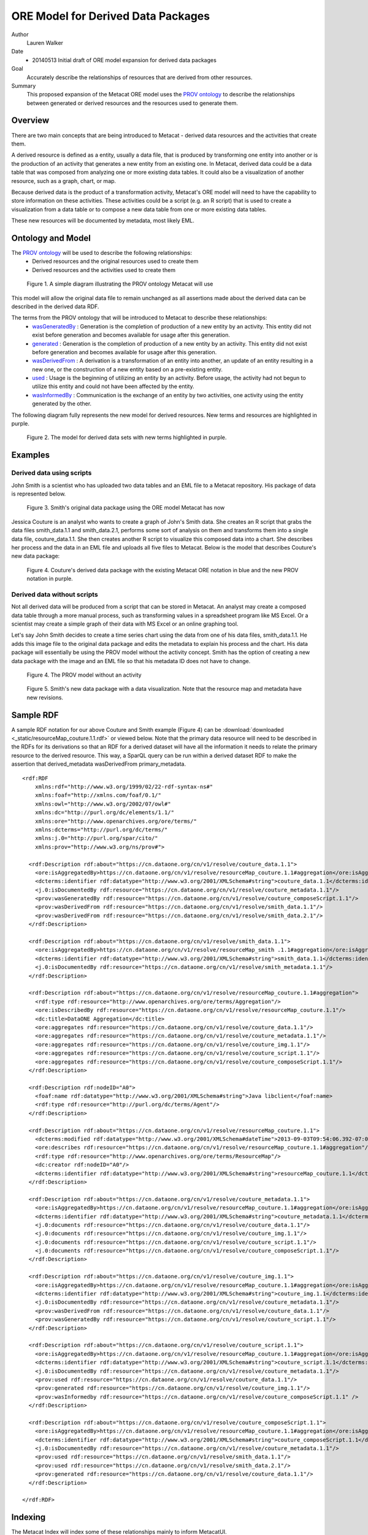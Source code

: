 .. raw:: latex

  \newpage
  

ORE Model for Derived Data Packages
===================================

.. index:: Derived Resources
.. index:: PROV

Author
  Lauren Walker

Date
  - 20140513 Initial draft of ORE model expansion for derived data packages

Goal
  Accurately describe the relationships of resources that are derived from other resources.

Summary 
  This proposed expansion of the Metacat ORE model uses the `PROV ontology <http://www.w3.org/TR/prov-overview/>`_ to describe
  the relationships between generated or derived resources and the resources used to generate them.
  
Overview
---------------------------------------
There are two main concepts that are being introduced to Metacat - derived data resources and the activities that create them.

A derived resource is defined as a entity, usually a data file, that is produced by transforming one entity into another or is the production of an activity that generates a new entity from an existing one. 
In Metacat, derived data could be a data table that was composed from analyzing one or more existing data tables. 
It could also be a visualization of another resource, such as a graph, chart, or map.

Because derived data is the product of a transformation activity, Metacat's ORE model will need to have the capability to store information on these activities. 
These activities could be a script (e.g. an R script) that is used to create a visualization from a data table or to compose a new data table from one or more existing data tables. 

These new resources will be documented by metadata, most likely EML.


Ontology and Model
------------------
The `PROV ontology <http://www.w3.org/TR/prov-overview/>`_ will be used to describe the following relationships:
  * Derived resources and the original resources used to create them 
  * Derived resources and the activities used to create them

.. figure:: images/PROV-simple-diagram.png

   Figure 1. A simple diagram illustrating the PROV ontology Metacat will use
   
This model will allow the original data file to remain unchanged as all assertions made about the derived data can be 
described in the derived data RDF.


The terms from the PROV ontology that will be introduced to Metacat to describe these relationships:
   * `wasGeneratedBy <http://www.w3.org/ns/prov#wasGeneratedBy>`_ : Generation is the completion of production of a new entity by an activity. This entity did not exist before generation and becomes available for usage after this generation.
   * `generated <http://www.w3.org/ns/prov#generated>`_ : Generation is the completion of production of a new entity by an activity. This entity did not exist before generation and becomes available for usage after this generation.
   * `wasDerivedFrom <http://www.w3.org/ns/prov#wasDerivedFrom>`_ : A derivation is a transformation of an entity into another, an update of an entity resulting in a new one, or the construction of a new entity based on a pre-existing entity.
   * `used <http://www.w3.org/ns/prov#used>`_ : Usage is the beginning of utilizing an entity by an activity. Before usage, the activity had not begun to utilize this entity and could not have been affected by the entity.
   * `wasInformedBy <http://www.w3.org/ns/prov#wasInformedBy>`_ : Communication is the exchange of an entity by two activities, one activity using the entity generated by the other.
   
The following diagram fully represents the new model for derived resources. New terms and resources are highlighted in purple.

.. figure:: images/Derived-data-packages-model.png

   Figure 2. The model for derived data sets with new terms highlighted in purple.


Examples
---------
Derived data using scripts
__________________________
John Smith is a scientist who has uploaded two data tables and an EML file to a Metacat repository. His package of data is represented below.

.. figure:: images/derived-data-smith-package.png

	Figure 3. Smith's original data package using the ORE model Metacat has now
	
Jessica Couture is an analyst who wants to create a graph of John's Smith data. She creates an R script that grabs the data files smith_data.1.1 and smith_data.2.1,
performs some sort of analysis on them and transforms them into a single data file, couture_data.1.1. She then creates another R script to visualize this composed data
into a chart. She describes her process and the data in an EML file and uploads all five files to Metacat. Below is the model that describes Couture's new data package:

.. figure:: images/Derived-data-example.png

	Figure 4. Couture's derived data package with the existing Metacat ORE notation in blue and the new PROV notation in purple.

Derived data without scripts
____________________________
Not all derived data will be produced from a script that can be stored in Metacat. An analyst may create a composed data table through a more
manual process, such as transforming values in a spreadsheet program like MS Excel. Or a scientist may create a simple graph of their data with
MS Excel or an online graphing tool.

Let's say John Smith decides to create a time series chart using the data from one of his data files, smith_data.1.1. He adds this image file to
the original data package and edits the metadata to explain his process and the chart. His data package will essentially be using the PROV model without the activity concept.
Smith has the option of creating a new data package with the image and an EML file so that his metadata ID does not have to change. 

.. figure:: images/PROV-simple-diagram-without-activity.png

   Figure 4. The PROV model without an activity

.. figure:: images/derived-data-smith-package-with-img.png

   Figure 5. Smith's new data package with a data visualization. Note that the resource map and metadata have new revisions. 
 
Sample RDF
----------
A sample RDF notation for our above Couture and Smith example (Figure 4) can be :download:`downloaded <_static/resourceMap_couture.1.1.rdf>` or viewed below. Note that the 
primary data resource will need to be described in the RDFs for its derivations so that an RDF for a derived dataset will have all the information it needs to relate the primary
resource to the derived resource. This way, a SparQL query can be run within a derived dataset RDF to make the assertion that derived_metadata wasDerivedFrom primary_metadata.

::

	<rdf:RDF
	    xmlns:rdf="http://www.w3.org/1999/02/22-rdf-syntax-ns#"
	    xmlns:foaf="http://xmlns.com/foaf/0.1/"
	    xmlns:owl="http://www.w3.org/2002/07/owl#"
	    xmlns:dc="http://purl.org/dc/elements/1.1/"
	    xmlns:ore="http://www.openarchives.org/ore/terms/"
	    xmlns:dcterms="http://purl.org/dc/terms/"
	    xmlns:j.0="http://purl.org/spar/cito/"
	    xmlns:prov="http://www.w3.org/ns/prov#">
	    
	  <rdf:Description rdf:about="https://cn.dataone.org/cn/v1/resolve/couture_data.1.1">
	    <ore:isAggregatedBy>https://cn.dataone.org/cn/v1/resolve/resourceMap_couture.1.1#aggregation</ore:isAggregatedBy>
	    <dcterms:identifier rdf:datatype="http://www.w3.org/2001/XMLSchema#string">couture_data.1.1</dcterms:identifier>
	    <j.0:isDocumentedBy rdf:resource="https://cn.dataone.org/cn/v1/resolve/couture_metadata.1.1"/>
	    <prov:wasGeneratedBy rdf:resource="https://cn.dataone.org/cn/v1/resolve/couture_composeScript.1.1"/>
	    <prov:wasDerivedFrom rdf:resource="https://cn.dataone.org/cn/v1/resolve/smith_data.1.1"/>
	    <prov:wasDerivedFrom rdf:resource="https://cn.dataone.org/cn/v1/resolve/smith_data.2.1"/>
	  </rdf:Description>
	      
	  <rdf:Description rdf:about="https://cn.dataone.org/cn/v1/resolve/smith_data.1.1">
	    <ore:isAggregatedBy>https://cn.dataone.org/cn/v1/resolve/resourceMap_smith .1.1#aggregation</ore:isAggregatedBy>
	    <dcterms:identifier rdf:datatype="http://www.w3.org/2001/XMLSchema#string">smith_data.1.1</dcterms:identifier>
	    <j.0:isDocumentedBy rdf:resource="https://cn.dataone.org/cn/v1/resolve/smith_metadata.1.1"/>
	  </rdf:Description>
	    
	  <rdf:Description rdf:about="https://cn.dataone.org/cn/v1/resolve/resourceMap_couture.1.1#aggregation">
	    <rdf:type rdf:resource="http://www.openarchives.org/ore/terms/Aggregation"/>
	    <ore:isDescribedBy rdf:resource="https://cn.dataone.org/cn/v1/resolve/resourceMap_couture.1.1"/>
	    <dc:title>DataONE Aggregation</dc:title>
	    <ore:aggregates rdf:resource="https://cn.dataone.org/cn/v1/resolve/couture_data.1.1"/>
	    <ore:aggregates rdf:resource="https://cn.dataone.org/cn/v1/resolve/couture_metadata.1.1"/>
	    <ore:aggregates rdf:resource="https://cn.dataone.org/cn/v1/resolve/couture_img.1.1"/>
	    <ore:aggregates rdf:resource="https://cn.dataone.org/cn/v1/resolve/couture_script.1.1"/>
	    <ore:aggregates rdf:resource="https://cn.dataone.org/cn/v1/resolve/couture_composeScript.1.1"/>
	  </rdf:Description>
	    
	  <rdf:Description rdf:nodeID="A0">
	    <foaf:name rdf:datatype="http://www.w3.org/2001/XMLSchema#string">Java libclient</foaf:name>
	    <rdf:type rdf:resource="http://purl.org/dc/terms/Agent"/>
	  </rdf:Description>
	    
	  <rdf:Description rdf:about="https://cn.dataone.org/cn/v1/resolve/resourceMap_couture.1.1">
	    <dcterms:modified rdf:datatype="http://www.w3.org/2001/XMLSchema#dateTime">2013-09-03T09:54:06.392-07:00</dcterms:modified>
	    <ore:describes rdf:resource="https://cn.dataone.org/cn/v1/resolve/resourceMap_couture.1.1#aggregation"/>
	    <rdf:type rdf:resource="http://www.openarchives.org/ore/terms/ResourceMap"/>
	    <dc:creator rdf:nodeID="A0"/>
	    <dcterms:identifier rdf:datatype="http://www.w3.org/2001/XMLSchema#string">resourceMap_couture.1.1</dcterms:identifier>
	  </rdf:Description>
	    
	  <rdf:Description rdf:about="https://cn.dataone.org/cn/v1/resolve/couture_metadata.1.1">
	    <ore:isAggregatedBy>https://cn.dataone.org/cn/v1/resolve/resourceMap_couture.1.1#aggregation</ore:isAggregatedBy>
	    <dcterms:identifier rdf:datatype="http://www.w3.org/2001/XMLSchema#string">couture_metadata.1.1</dcterms:identifier>
	    <j.0:documents rdf:resource="https://cn.dataone.org/cn/v1/resolve/couture_data.1.1"/>
	    <j.0:documents rdf:resource="https://cn.dataone.org/cn/v1/resolve/couture_img.1.1"/>
	    <j.0:documents rdf:resource="https://cn.dataone.org/cn/v1/resolve/couture_script.1.1"/>
	    <j.0:documents rdf:resource="https://cn.dataone.org/cn/v1/resolve/couture_composeScript.1.1"/>
	  </rdf:Description>
	    
	  <rdf:Description rdf:about="https://cn.dataone.org/cn/v1/resolve/couture_img.1.1">
	    <ore:isAggregatedBy>https://cn.dataone.org/cn/v1/resolve/resourceMap_couture.1.1#aggregation</ore:isAggregatedBy>
	    <dcterms:identifier rdf:datatype="http://www.w3.org/2001/XMLSchema#string">couture_img.1.1</dcterms:identifier>
	    <j.0:isDocumentedBy rdf:resource="https://cn.dataone.org/cn/v1/resolve/couture_metadata.1.1"/>
	    <prov:wasDerivedFrom rdf:resource="https://cn.dataone.org/cn/v1/resolve/couture_data.1.1"/>
	    <prov:wasGeneratedBy rdf:resource="https://cn.dataone.org/cn/v1/resolve/couture_script.1.1"/>
	  </rdf:Description>
	    
	  <rdf:Description rdf:about="https://cn.dataone.org/cn/v1/resolve/couture_script.1.1">
	    <ore:isAggregatedBy>https://cn.dataone.org/cn/v1/resolve/resourceMap_couture.1.1#aggregation</ore:isAggregatedBy>
	    <dcterms:identifier rdf:datatype="http://www.w3.org/2001/XMLSchema#string">couture_script.1.1</dcterms:identifier>
	    <j.0:isDocumentedBy rdf:resource="https://cn.dataone.org/cn/v1/resolve/couture_metadata.1.1"/>
	    <prov:used rdf:resource="https://cn.dataone.org/cn/v1/resolve/couture_data.1.1"/>
	    <prov:generated rdf:resource="https://cn.dataone.org/cn/v1/resolve/couture_img.1.1"/>
	    <prov:wasInformedby rdf:resource="https://cn.dataone.org/cn/v1/resolve/couture_composeScript.1.1" />
	  </rdf:Description>
	    
	  <rdf:Description rdf:about="https://cn.dataone.org/cn/v1/resolve/couture_composeScript.1.1">
	    <ore:isAggregatedBy>https://cn.dataone.org/cn/v1/resolve/resourceMap_couture.1.1#aggregation</ore:isAggregatedBy>
	    <dcterms:identifier rdf:datatype="http://www.w3.org/2001/XMLSchema#string">couture_composeScript.1.1</dcterms:identifier>
	    <j.0:isDocumentedBy rdf:resource="https://cn.dataone.org/cn/v1/resolve/couture_metadata.1.1"/>
	    <prov:used rdf:resource="https://cn.dataone.org/cn/v1/resolve/smith_data.1.1"/>
	    <prov:used rdf:resource="https://cn.dataone.org/cn/v1/resolve/smith_data.2.1"/>
	    <prov:generated rdf:resource="https://cn.dataone.org/cn/v1/resolve/couture_data.1.1"/>
	  </rdf:Description>
	    
	</rdf:RDF>


Indexing
--------
The Metacat Index will index some of these relationships mainly to inform MetacatUI.

New Index Fields
	* ``wasGeneratedBy``
	* ``generated``
	* ``used``
	* ``wasDerivedFrom``
	* ``wasInformedBy``
	* ``hadDerivation``

All of these fields are taken directly from the PROV ontology, except for ``hadDerivation``. Because MetacatUI navigation is metadata-centric 
(i.e. metadata are retrieved and listed as search results and details on datasets are viewed via the metadata view [/#view]), it is helpful to 
use SparQL to infer relationships between metadata so that it isn't necessary to send multiple queries to the index to retrieve information about 
derived datasets.

SparQL will infer that the derived metadata wasDerivedFrom the primary source metadata and the Metacat index will index both this relationship and it's inverse, 
hadDerivation, for easier querying.	The SparQL query used to determine the derived metadata for a primary metadata would look like:

::

	SELECT ?primary_metadata_pid ?derived_metadata_pid
	WHERE {
		?primary_data		ore:isDocumentedBy	?primary_metadata .
		?primary_metadata	dcterms:identifier 	?primary_metadata_pid .
		?derived_data		prov:wasDerivedFrom	?primary_data .
		?derived_data		ore:isDocumentedBy	?derived_metadata .
		?derived_metadata	dcterms:identifier 	?derived_metadata_pid .
	}

More information about inverses in PROV-O and in particular, ``hadDerivation``, see `section B of the PROV documentation <http://www.w3.org/TR/prov-o/#inverse-names>`_.
	
Example
_______

Using the above Couture and Smith example (Figure 4), the following fields and values from the PROV relationships would be indexed.

+---------------------------+----------------+---------------------+--------------------------------+
| Object                    |  Field Name    | Field Type          |             Value              |
+===========================+================+=====================+================================+
| couture_metadata.1.1      | wasDerivedFrom | string, multivalued | smith_metadata.1.1             |
+---------------------------+----------------+---------------------+--------------------------------+
| smith_metadata.1.1        | hadDerivation  | string, multivalued | couture_metadata.1.1           |
+---------------------------+----------------+---------------------+--------------------------------+
| couture_img.1.1           | wasGeneratedby | string, multivalued | couture_script.1.1             |
+---------------------------+----------------+---------------------+--------------------------------+
| couture_img.1.1           | wasDerivedFrom | string, multivalued | couture_data.1.1               |
+---------------------------+----------------+---------------------+--------------------------------+
| couture_script.1.1        | used           | string, multivalued | couture_data.1.1               |
+---------------------------+----------------+---------------------+--------------------------------+
| couture_script.1.1        | wasInformedBy  | string, multivalued | couture_composeScript.1.1      |
+---------------------------+----------------+---------------------+--------------------------------+
| couture_script.1.1        | generated      | string, multivalued | couture_img.1.1                |
+---------------------------+----------------+---------------------+--------------------------------+
| couture_data.1.1          | wasGeneratedBy | string, multivalued | couture_composeScript.1.1      |
+---------------------------+----------------+---------------------+--------------------------------+
| couture_data.1.1          | wasDerivedFrom | string, multivalued | smith_data.1.1, smith_data.2.1 |
+---------------------------+----------------+---------------------+--------------------------------+
| couture_composeScript.1.1 | used           | string, multivalued | smith_data.1.1, smith_data.2.1 |
+---------------------------+----------------+---------------------+--------------------------------+
| couture_composeScript.1.1 | generated      | string, multivalued | couture_data.1.1               |
+---------------------------+----------------+---------------------+--------------------------------+

Queries
_______
These indexed fields will be used primarily by MetacatUI to determine relationships between resources. An example use case is the MetacatUI metadata view (/#view/{pid}).
When a user navigates to the metadata view for a primary resource, such as smith_metadata.1.1 from the above example, MetacatUI can send a query to the index to look for
derived resources that the user might be interested in. Some pseduocode to describe this logic:

::

	if(this_metadata.hadDerivation){
		hadDerivation = this_metadata.hadDerivation;
		sendQuery("q=isDocumentedBy:" + hadDerivation + "+-obsoletedBy:*&fl=id");
	}



This query would retrieve the IDs of objects which are documented by metadata that is derived from the metadata currently being viewed. In the above Amith and Couture example (Figure 4), the following IDs
would be returned from this query:

* ``couture_composeScript.1.1``
* ``couture_script.1.1``
* ``couture_data.1.1``
* ``couture_img.1.1``
